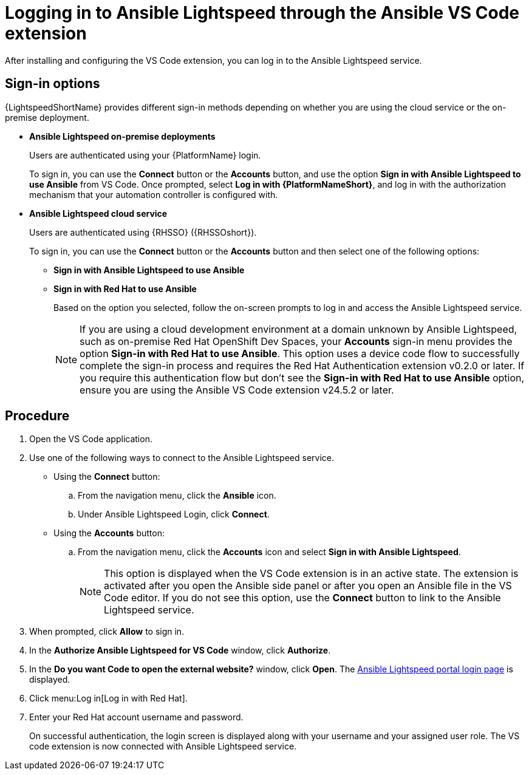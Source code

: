 :_content-type: PROCEDURE

[id="login-vscode-extension_{context}"]
= Logging in to Ansible Lightspeed through the Ansible VS Code extension

After installing and configuring the VS Code extension, you can log in to the Ansible Lightspeed service.

== Sign-in options

{LightspeedShortName} provides different sign-in methods depending on whether you are using the cloud service or the on-premise deployment.

* *Ansible Lightspeed on-premise deployments*
+
Users are authenticated using your {PlatformName} login. 
+
To sign in, you can use the *Connect* button or the *Accounts* button, and use the option *Sign in with Ansible Lightspeed to use Ansible* from VS Code. Once prompted, select *Log in with {PlatformNameShort}*, and log in with the authorization mechanism that your automation controller is configured with. 

* *Ansible Lightspeed cloud service*
+
Users are authenticated using {RHSSO} ({RHSSOshort}).
+
To sign in, you can use the *Connect* button or the *Accounts* button and then select one of the following options:

** *Sign in with Ansible Lightspeed to use Ansible*
** *Sign in with Red Hat to use Ansible*
+
Based on the option you selected, follow the on-screen prompts to log in and access the Ansible Lightspeed service.
+
[NOTE]
+
====
If you are using a cloud development environment at a domain unknown by Ansible Lightspeed, such as on-premise Red Hat OpenShift Dev Spaces, your *Accounts* sign-in menu provides the option *Sign-in with Red Hat to use Ansible*. This option uses a device code flow to successfully complete the sign-in process and requires the Red Hat Authentication extension v0.2.0 or later. If you require this authentication flow but don't see the *Sign-in with Red Hat to use Ansible* option, ensure you are using the Ansible VS Code extension v24.5.2 or later.
====

== Procedure

. Open the VS Code application.
. Use one of the following ways to connect to the Ansible Lightspeed service. 
** Using the *Connect* button:
.. From the navigation menu, click the *Ansible* icon. 
.. Under Ansible Lightspeed Login, click *Connect*.
** Using the *Accounts* button:
.. From the navigation menu, click the *Accounts* icon and select *Sign in with Ansible Lightspeed*.
+
[NOTE]
+
====
This option is displayed when the VS Code extension is in an active state. The extension is activated after you open the Ansible side panel or after you open an Ansible file in the VS Code editor. If you do not see this option, use the *Connect* button to link to the Ansible Lightspeed service.
====

. When prompted, click *Allow* to sign in. 
. In the *Authorize Ansible Lightspeed for VS Code* window, click *Authorize*.
. In the *Do you want Code to open the external website?* window, click *Open*. The link:https://c.ai.ansible.redhat.com/[Ansible Lightspeed portal login page] is displayed.
. Click menu:Log in[Log in with Red Hat].
. Enter your Red Hat account username and password. 
+
On successful authentication, the login screen is displayed along with your username and your assigned user role. The VS code extension is now connected with Ansible Lightspeed service. 
